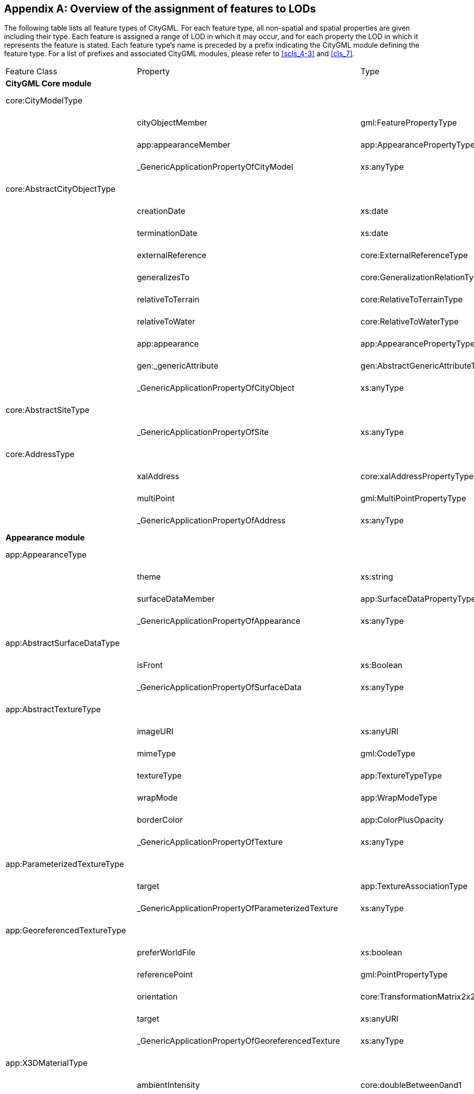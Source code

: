 [[annex_e]]
[appendix,obligation="informative"]
== Overview of the assignment of features to LODs

The following table lists all feature types of CityGML. For each feature type,
all non-spatial and spatial properties are given including their type. Each
feature is assigned a range of LOD in which it may occur, and for each property
the LOD in which it represents the feature is stated. Each feature type's name
is preceded by a prefix indicating the CityGML module defining the feature type.
For a list of prefixes and associated CityGML modules, please refer to
<<scls_4-3>> and <<cls_7>>.


[cols="15a,45a,30a,10a",options="unnumbered"]
|===
| Feature Class | Property | Type | LOD
4+.<| *CityGML Core module*

| core:CityModelType | | | 0 - 4

.3+|
| cityObjectMember | gml:FeaturePropertyType | 0 - 4
| app:appearanceMember | app:AppearancePropertyType | 0 - 4
| _GenericApplicationPropertyOfCityModel | xs:anyType | 0 - 4

| core:AbstractCityObjectType | | | 0 - 4

.9+|
| creationDate | xs:date | 0 - 4
| terminationDate | xs:date | 0 - 4
| externalReference | core:ExternalReferenceType | 0 - 4
| generalizesTo | core:GeneralizationRelationType | 0 - 4
| relativeToTerrain | core:RelativeToTerrainType | 0 - 4
| relativeToWater | core:RelativeToWaterType | 0 - 4
| app:appearance | app:AppearancePropertyType | 0 - 4
| gen:_genericAttribute | gen:AbstractGenericAttributeType | 0 - 4
| _GenericApplicationPropertyOfCityObject | xs:anyType | 0 - 4

| core:AbstractSiteType | | | 0 - 4

| | _GenericApplicationPropertyOfSite | xs:anyType | 0 - 4

| core:AddressType | | | 0 - 4

.3+|
| xalAddress | core:xalAddressPropertyType | 0 - 4
| multiPoint | gml:MultiPointPropertyType | 0 - 4
| _GenericApplicationPropertyOfAddress | xs:anyType | 0 - 4

4+.<| *Appearance module*

| app:AppearanceType | | | 0 - 4

.3+|
| theme | xs:string | 0 - 4
| surfaceDataMember | app:SurfaceDataPropertyType | 0 - 4
| _GenericApplicationPropertyOfAppearance | xs:anyType | 0 - 4

| app:AbstractSurfaceDataType | | | 0 - 4

.2+|
| isFront | xs:Boolean | 0 - 4
| _GenericApplicationPropertyOfSurfaceData | xs:anyType | 0 - 4

| app:AbstractTextureType | | | 0 - 4

.6+|
| imageURI | xs:anyURI | 0 - 4
| mimeType | gml:CodeType | 0 - 4
| textureType | app:TextureTypeType | 0 - 4
| wrapMode | app:WrapModeType | 0 - 4
| borderColor | app:ColorPlusOpacity | 0 - 4
| _GenericApplicationPropertyOfTexture | xs:anyType | 0 - 4

| app:ParameterizedTextureType | | | 0 - 4

.2+|
| target | app:TextureAssociationType | 0 - 4
| _GenericApplicationPropertyOfParameterizedTexture | xs:anyType | 0 - 4

| app:GeoreferencedTextureType | | | 0 - 4

.5+|
| preferWorldFile | xs:boolean | 0 - 4
| referencePoint | gml:PointPropertyType | 0 - 4
| orientation | core:TransformationMatrix2x2Type | 0 - 4
| target | xs:anyURI | 0 - 4
| _GenericApplicationPropertyOfGeoreferencedTexture | xs:anyType | 0 - 4

| app:X3DMaterialType | | | 0 - 4

.9+|
| ambientIntensity | core:doubleBetween0and1 | 0 - 4
| diffuseColor | app:Color | 0 - 4
| emissiveColor | app:Color | 0 - 4
| specularColor | app:Color | 0 - 4
| shininess | core:doubleBetween0and1 | 0 - 4
| transparency | core:doubleBetween0and1 | 0 - 4
| isSmooth | xs:boolean | 0 - 4
| target | xs:anyURI | 0 - 4
| _GenericApplicationPropertyOfX3DMaterial | xs:anyType | 0 - 4

4+.<| *Building module*

| bldg:AbstractBuildingType | | | 0 - 4

.35+|
| class | gml:CodeType | 0 - 4
| function | gml:CodeType | 0 - 4
| usage | gml:CodeType | 0 - 4
| yearOfConstruction | xs:gYear | 0 - 4
| yearOfDemolition | xs:gYear | 0 - 4
| roofType | gml:CodeType | 0 - 4
| measuredHeight | gml:LengthType | 0 - 4
| storeysAboveGround | xs:nonNegativeInteger | 0 - 4
| storeysBelowGround | xs:nonNegativeInteger | 0 - 4
| storeyHeightsAboveGround | gml:MeasureOrNullListType | 0 - 4
| storeyHeightsBelowGround | gml:MeasureOrNullListType | 0 - 4
| lod0FootPrint | gml:MultiSurfacePropertyType | 0
| lod0RoofEdge | gml:MultiSurfacePropertyType | 0
| lod1Solid | gml:SolidPropertyType | 1
| lod1MultiSurface | gml:MultiSurfacePropertyType | 1
| lod1TerrainIntersection | gml:MultiCurvePropertyType | 1
| lod2Solid | gml:SolidPropertyType | 2
| lod2MultiSurface | gml:MultiSurfacePropertyType | 2
| lod2MultiCurve | gml:MultiCurvePropertyType | 2
| lod2TerrainIntersection | gml:MultiCurvePropertyType | 2
| outerBuildingInstallation | bldg:BuildingInstallationPropertyType | 2 - 4
| interiorBuildingInstallation | bldg:IntBuildingInstallationPropertyType | 4
| boundedBy | bldg:BoundarySurfacePropertyType | 2 - 4
| lod3Solid | gml:SolidPropertyType | 3
| lod3MultiSurface | gml:MultiSurfacePropertyType | 3
| lod3MultiCurve | gml:MultiCurvePropertyType | 3
| lod3TerrainIntersection | gml:MultiCurvePropertyType | 3
| lod4Solid | gml:SolidPropertyType | 4
| lod4MultiSurface | gml:MultiSurfacePropertyType | 4
| lod4MultiCurve | gml:MultiCurvePropertyType | 4
| lod4TerrainIntersection | gml:MultiCurvePropertyType | 4
| interiorRoom | bldg:InteriorRoomPropertyType | 4
| consistsOfBuildingPart | bldg:BuildingPartPropertyType | 0 - 4
| address | core:AddressPropertyType | 0 - 4
| _GenericApplicationPropertyOfAbstractBuilding | xs:anyType | 0 - 4

| bldg:BuildingType | | | 0 - 4

| | _GenericApplicationPropertyOfBuiding | xs:anyType | 0 - 4

| bldg:BuildingPartType | | | 0 - 4

|
| _GenericApplicationPropertyOfBuidingPart | xs:anyType | 0 - 4

| bldg:BuildingInstallationType | | | 2 - 4

.11+|
| class | gml:CodeType | 2 - 4
| function | gml:CodeType | 2 - 4
| usage | gml:CodeType | 2 - 4
| lod2Geometry | gml:GeometryPropertyType | 2
| lod3Geometry | gml:GeometryPropertyType | 3
| lod4Geometry | gml:GeometryPropertyType | 4
| lod2ImplicitRepresentation | core:ImplicitRepresentationPropertyType | 2
| lod3ImplicitRepresentation | core:ImplicitRepresentationPropertyType | 3
| lod4ImplicitRepresentation | core:ImplicitRepresentationPropertyType | 4
| boundedBy | bldg:BoundarySurfacePropertyType | 2 - 4
| _GenericApplicationPropertyOfBuidingInstallation | xs:anyType | 2 - 4

| bldg:IntBuildingInstallationType | | | 4

.7+|
| class | gml:CodeType | 4
| function | gml:CodeType | 4
| usage | gml:CodeType | 4
| lod4Geometry | gml:GeometryPropertyType | 4
| lod4ImplicitRepresentation | core:ImplicitRepresentationPropertyType | 4
| boundedBy | bldg:BoundarySurfacePropertyType | 4
| _GenericApplicationPropertyOfIntBuidingInstallation | xs:anyType | 4

| bldg:AbstractBoundarySurface +
Type | | | 2 - 4

.5+|
| lod2MultiSurface | gml:MultiSurfacePropertyType | 2
| lod3MultiSurface | gml:MultiSurfacePropertyType | 3
| lod4MultiSurface | gml:MultiSurfacePropertyType | 4
| opening | bldg:OpeningPropertyType | 3 - 4
| _GenericApplicationPropertyOfBoundarySurface | xs:anyType | 2 - 4

| bldg:RoofSurfaceType | | | 2 - 4

| | _GenericApplicationPropertyOfRoofSurface | xs:anyType | 2 - 4

| bldg:WallSurfaceType | | | 2 - 4

| | _GenericApplicationPropertyOfWallSurface | xs:anyType | 2 - 4

| bldg:OuterCeilingSurfaceType | | | 2 - 4

| | _GenericApplicationPropertyOfOuterCeilingSurface | xs:anyType | 2 - 4

| bldg:OuterFloorSurfaceType | | | 2 - 4

| | _GenericApplicationPropertyOfOuterFloorSurface | xs:anyType | 2 - 4

| bldg:GroundSurfaceType | |  | 2 - 4

| | _GenericApplicationPropertyOfGroundSurface | xs:anyType | 2 - 4

| bldg:ClosureSurfaceType | | | 2 - 4

| | _GenericApplicationPropertyOfClosureSurface | xs:anyType | 2 - 4

| bldg:FloorSurfaceType | | | 4

| | _GenericApplicationPropertyOfFloorSurface | xs:anyType | 4

| bldg:InteriorWallSurfaceType | | | 4

| | _GenericApplicationPropertyOfInteriorWallSurface | xs:anyType | 4

| bldg:CeilingSurfaceType | | | 4

| | _GenericApplicationPropertyOfCeilingSurface | xs:anyType | 4

| bldg:AbstractOpeningType | | | 3 - 4

.5+|
| lod3MultiSurface | gml:MultiSurfacePropertyType | 3
| lod4MultiSurface | gml:MultiSurfacePropertyType | 4
| lod3ImplicitRepresentation | core:ImplicitRepresentationPropertyType | 3
| lod4ImplicitRepresentation | core:ImplicitRepresentationPropertyType | 4
| _GenericApplicationPropertyOfOpening | xs:anyType | 3 - 4

| bldg:WindowType | | | 3 - 4

| | _GenericApplicationPropertyOfWindow | xs:anyType | 3 - 4

| bldg:DoorType | | | 3 - 4

.2+|
| address | core:AddressPropertyType | 3 - 4
| _GenericApplicationPropertyOfDoor | xs:anyType | 3 - 4

| bldg:RoomType | | | 4

.9+|
| class | gml:CodeType | 4
| function | gml:CodeType | 4
| usage | gml:CodeType | 4
| lod4Solid | gml:SolidPropertyType | 4
| lod4MultiSurface | gml:MultiSurfacePropertyType | 4
| boundedBy | bldg:BoundarySurfacePropertyType | 4
| interiorFurniture | bldg:InteriorFurniturePropertyType | 4
| roomInstallation | bldg:IntBuildingInstallationPropertyType | 4
| _GenericApplicationPropertyOfRoom | xs:anyType | 4

| bldg:BuildingFurnitureType | | | 4

.6+|
| class | gml:CodeType | 4
| function | gml:CodeType | 4
| usage | gml:CodeType | 4
| lod4Geometry | gml:GeometryPropertyType | 4
| lod4ImplicitRepresentation | core:ImplicitRepresentationPropertyType | 4
| _GenericApplicationPropertyOfBuildingFurniture | xs:anyType | 4

4+.<| *Bridge module*

| brid:AbstractBridgeType | | | 1 - 4

.29+|
| class | gml:CodeType | 1 - 4
| function | gml:CodeType | 1 - 4
| usage | gml:CodeType | 1 - 4
| yearOfConstruction | xs:gYear | 1 - 4
| yearOfDemolition | xs:gYear | 1 - 4
| isMovable | xs:boolean | 1 - 4
| lod1Solid | gml:SolidPropertyType | 1
| lod1MultiSurface | gml:MultiSurfacePropertyType | 1
| lod1TerrainIntersection | gml:MultiCurvePropertyType | 1
| lod2Solid | gml:SolidPropertyType | 2
| lod2MultiSurface | gml:MultiSurfacePropertyType | 2
| lod2MultiCurve | gml:MultiCurvePropertyType | 2
| lod2TerrainIntersection | gml:MultiCurvePropertyType | 2
| outerBridgeConstruction | brid:BridgeConstructionElementPropertyType | 1 - 4
| outerBridgeInstallation | brid:BridgeInstallationPropertyType | 2 - 4
| interiorBridgeInstallation | brid:IntBridgeInstallationPropertyType | 4
| boundedBy | brid:BoundarySurfacePropertyType | 2 - 4
| lod3Solid | gml:SolidPropertyType | 3
| lod3MultiSurface | gml:MultiSurfacePropertyType | 3
| lod3MultiCurve | gml:MultiCurvePropertyType | 3
| lod3TerrainIntersection | gml:MultiCurvePropertyType | 3
| lod4Solid | gml:SolidPropertyType | 4
| lod4MultiSurface | gml:MultiSurfacePropertyType | 4
| lod4MultiCurve | gml:MultiCurvePropertyType | 4
| lod4TerrainIntersection | gml:MultiCurvePropertyType | 4
| interiorBridgeRoom | brid:InteriorBridgeRoomPropertyType | 4
| consistsOfBridgePart | brid:BridgePartPropertyType | 1 - 4
| address | core:AddressPropertyType | 1 - 4
| _GenericApplicationPropertyOfAbstractBridge | xs:anyType | 1 - 4

| brid:BridgeType | | | 1 - 4

| | _GenericApplicationPropertyOfBridge | xs:anyType | 1 - 4

| brid:BridgePartType | | | 1 - 4

| | _GenericApplicationPropertyOfBridgePart | xs:anyType | 1 - 4

| brid:BridgeConstructionElement +
Type | | | 2 - 4

.17+|
| class | gml:CodeType | 1 - 4
| function | gml:CodeType | 1 - 4
| usage | gml:CodeType | 1 - 4
| lod1Geometry | gml:GeometryPropertyType | 1
| lod2Geometry | gml:GeometryPropertyType | 2
| lod3Geometry | gml:GeometryPropertyType | 3
| lod4Geometry | gml:GeometryPropertyType | 4
| lod1TerrainIntersection | gml:MultiCurvePropertyType | 1
| lod2TerrainIntersection | gml:MultiCurvePropertyType | 2
| lod3TerrainIntersection | gml:MultiCurvePropertyType | 3
| lod4TerrainIntersection | gml:MultiCurvePropertyType | 4
| lod1ImplicitRepresentation | core:ImplicitRepresentationPropertyType | 1
| lod2ImplicitRepresentation | core:ImplicitRepresentationPropertyType | 2
| lod3ImplicitRepresentation | core:ImplicitRepresentationPropertyType | 3
| lod4ImplicitRepresentation | core:ImplicitRepresentationPropertyType | 4
| boundedBy | brid:BoundarySurfacePropertyType | 2 - 4
| _GenericApplicationPropertyOfBridgeConstructionElement | xs:anyType | 2 - 4

| brid:BridgeInstallationType | | | 2 - 4

.11+|
| class | gml:CodeType | 2 - 4
| function | gml:CodeType | 2 - 4
| usage | gml:CodeType | 2 - 4
| lod2Geometry | gml:GeometryPropertyType | 2
| lod3Geometry | gml:GeometryPropertyType | 3
| lod4Geometry | gml:GeometryPropertyType | 4
| lod2ImplicitRepresentation | core:ImplicitRepresentationPropertyType | 2
| lod3ImplicitRepresentation | core:ImplicitRepresentationPropertyType | 3
| lod4ImplicitRepresentation | core:ImplicitRepresentationPropertyType | 4
| boundedBy | brid:BoundarySurfacePropertyType | 2 - 4
| _GenericApplicationPropertyOfBridgeInstallation | xs:anyType | 2 - 4

| brid:IntBridgeInstallationType | | | 4

.7+|
| class | gml:CodeType | 4
| function | gml:CodeType | 4
| usage | gml:CodeType | 4
| lod4Geometry | gml:GeometryPropertyType | 4
| lod4ImplicitRepresentation | core:ImplicitRepresentationPropertyType | 4
| boundedBy | brid:BoundarySurfacePropertyType | 4
| _GenericApplicationPropertyOfIntBridgeInstallation | xs:anyType | 4

| brid:AbstractBoundarySurface +
Type | | | 2 - 4

.5+|
| lod2MultiSurface | gml:MultiSurfacePropertyType | 2
| lod3MultiSurface | gml:MultiSurfacePropertyType | 3
| lod4MultiSurface | gml:MultiSurfacePropertyType | 4
| opening | brid:OpeningPropertyType | 3 - 4
| _GenericApplicationPropertyOfBoundarySurface | xs:anyType | 2 - 4

| brid:RoofSurfaceType | | | 2 - 4

| | _GenericApplicationPropertyOfRoofSurface | xs:anyType | 2 - 4

| brid:WallSurfaceType | | | 2 - 4

| | _GenericApplicationPropertyOfWallSurface | xs:anyType | 2 - 4

| brid:OuterCeilingSurfaceType | | | 2 - 4

| | _GenericApplicationPropertyOfOuterCeilingSurface | xs:anyType | 2 - 4

| brid:OuterFloorSurfaceType | | | 2 - 4

| | _GenericApplicationPropertyOfOuterFloorSurface | xs:anyType | 2 - 4

| brid:GroundSurfaceType | | | 2 - 4

| | _GenericApplicationPropertyOfGroundSurface | xs:anyType | 2 - 4

| brid:ClosureSurfaceType | | | 2 - 4

| | _GenericApplicationPropertyOfClosureSurface | xs:anyType | 2 - 4

| brid:FloorSurfaceType | | | 4

| | _GenericApplicationPropertyOfFloorSurface | xs:anyType | 4

| brid:InteriorWallSurfaceType | | | 4

| | _GenericApplicationPropertyOfInteriorWallSurface | xs:anyType | 4

| brid:CeilingSurfaceType | | | 4

| | _GenericApplicationPropertyOfCeilingSurface | xs:anyType | 4

| brid:AbstractOpeningType | | | 3 - 4

.5+|
| lod3MultiSurface | gml:MultiSurfacePropertyType | 3
| lod4MultiSurface | gml:MultiSurfacePropertyType | 4
| lod3ImplicitRepresentation | core:ImplicitRepresentationPropertyType | 3
| lod4ImplicitRepresentation | core:ImplicitRepresentationPropertyType | 4
| _GenericApplicationPropertyOfOpening | xs:anyType | 3 - 4

| brid:WindowType | | | 3 - 4

| | _GenericApplicationPropertyOfWindow | xs:anyType | 3 - 4

| brid:DoorType | | | 3 - 4

.2+|
| address | core:AddressPropertyType | 3 - 4
| _GenericApplicationPropertyOfDoor | xs:anyType | 3 - 4

| brid: BridgeRoomType | | | 4

.9+|
| class | gml:CodeType | 4
| function | gml:CodeType | 4
| usage | gml:CodeType | 4
| lod4Solid | gml:SolidPropertyType | 4
| lod4MultiSurface | gml:MultiSurfacePropertyType | 4
| boundedBy | brid:BoundarySurfacePropertyType | 4
| interiorFurniture | brid:InteriorFurniturePropertyType | 4
| bridgeRoomInstallation | brid:IntBridgeInstallationPropertyType | 4
| _GenericApplicationPropertyOfBridgeRoom | xs:anyType | 4

| brid: BridgeFurnitureType | | | 4

.6+|
| class | gml:CodeType | 4
| function | gml:CodeType | 4
| usage | gml:CodeType | 4
| lod4Geometry | gml:GeometryPropertyType | 4
| lod4ImplicitRepresentation | core:ImplicitRepresentationPropertyType | 4
| _GenericApplicationPropertyOfBridgeFurniture | xs:anyType | 4

4+.<| *Relief module*

| dem:ReliefFeatureType | | | 0 - 4

.3+|
| lod | core:integerBetween0and4 | 0 - 4
| reliefComponent | dem:ReliefComponentPropertyType | 0 - 4
| _GenericApplicationPropertyOfReliefFeature | xs:anyType | 0 - 4
| dem:AbstractReliefComponent +
 Type
| | | 0 - 4

.3+|
| lod | core:integerBetween0and4 | 0 - 4
| extent | gml:PolygonPropertyType | 0 - 4
| _GenericApplicationPropertyOfReliefComponent | xs:anyType | 0 - 4

| dem:TINReliefType | | | 0 - 4

.2+|
| tin | dem:tinPropertyType | 0 - 4
| _GenericApplicationPropertyOfTINRelief | xs:anyType | 0 - 4

| dem:RasterReliefType | | | 0 - 4

.2+|
| grid | dem:gridPropertyType | 0 - 4
| _GenericApplicationPropertyOfRasterRelief | xs:anyType | 0 - 4

| dem:MassPointReliefType | | | 0 - 4

.2+|
| reliefPoints | gml:MultiPointPropertyType | 0 - 4
| _GenericApplicationPropertyOfMassPointRelief | xs:anyType | 0 - 4

| dem:BreakLineReliefType | | | 0 - 4

.3+|
| ridgeOrValleyLines | gml:MultiCurvePropertyType | 0 - 4
| breaklines | gml:MultiCurvePropertyType | 0 - 4
| _GenericApplicationPropertyOfBreakLineRelief | xs:anyType | 0 - 4

4+.<| *CityFurniture module*

| frn:CityFurnitureType | | | 1 - 4

.16+|
| class | gml:CodeType | 1 - 4
| function | gml:CodeType | 1 - 4
| usage | gml:CodeType | 1 - 4
| lod1Geometry | gml:GeometryPropertyType | 1
| lod2Geometry | gml:GeometryPropertyType | 2
| lod3Geometry | gml:GeometryPropertyType | 3
| lod4Geometry | gml:GeometryPropertyType | 4
| lod1TerrainIntersection | gml:MultiCurvePropertyType | 1
| lod2TerrainIntersection | gml:MultiCurvePropertyType | 2
| lod3TerrainIntersection | gml:MultiCurvePropertyType | 3
| lod4TerrainIntersection | gml:MultiCurvePropertyType | 4
| lod1ImplicitRepresentation | core:ImplicitRepresentationPropertyType | 1
| lod2ImplicitRepresentation | core:ImplicitRepresentationPropertyType | 2
| lod3ImplicitRepresentation | core:ImplicitRepresentationPropertyType | 3
| lod4ImplicitRepresentation | core:ImplicitRepresentationPropertyType | 4
| _GenericApplicationPropertyOfCityFurniture | xs:anyType | 1 - 4

4+.<| *CityObjectGroup module*

| grp:CityObjectGroupType | | | 0 - 4

.7+|
| class | gml:CodeType | 0 - 4
| function | gml:CodeType | 0 - 4
| usage | gml:CodeType | 0 - 4
| groupMember | grp:CityObjectGroupMemberType | 0 - 4
| parent | grp:CityObjectGroupParentType | 0 - 4
| geometry | gml:GeometryPropertyType | 0 - 4
| _GenericApplicationPropertyOfCityObjectGroup | xs:anyType | 0 - 4

4+.<| *Generics module*

| gen:GenericCityObjectType | | | 0 - 4

.18+|
| class | gml:CodeType | 0 - 4
| function | gml:CodeType | 0 - 4
| usage | gml:CodeType | 0 - 4
| lod0Geometry | gml:GeometryPropertyType | 0
| lod1Geometry | gml:GeometryPropertyType | 1
| lod2Geometry | gml:GeometryPropertyType | 2
| lod3Geometry | gml:GeometryPropertyType | 3
| lod4Geometry | gml:GeometryPropertyType | 4
| lod0TerrainIntersection | gml:MultiCurvePropertyType | 0
| lod1TerrainIntersection | gml:MultiCurvePropertyType | 1
| lod2TerrainIntersection | gml:MultiCurvePropertyType | 2
| lod3TerrainIntersection | gml:MultiCurvePropertyType | 3
| lod4TerrainIntersection | gml:MultiCurvePropertyType | 4
| lod0ImplicitRepresentation | core:ImplicitRepresentationPropertyType | 0
| lod1ImplicitRepresentation | core:ImplicitRepresentationPropertyType | 1
| lod2ImplicitRepresentation | core:ImplicitRepresentationPropertyType | 2
| lod3ImplicitRepresentation | core:ImplicitRepresentationPropertyType | 3
| lod4ImplicitRepresentation | core:ImplicitRepresentationPropertyType | 4

4+.<| *LandUse module*

| luse:LandUseType | | | 0 - 4

.9+|
| class | gml:CodeType | 0 - 4
| function | gml:CodeType | 0 - 4
| usage | gml:CodeType | 0 - 4
| lod0MultiSurface | gml:MultiSurfacePropertyType | 0
| lod1MultiSurface | gml:MultiSurfacePropertyType | 1
| lod2MultiSurface | gml:MultiSurfacePropertyType | 2
| lod3MultiSurface | gml:MultiSurfacePropertyType | 3
| lod4MultiSurface | gml:MultiSurfacePropertyType | 4
| _GenericApplicationPropertyOfLandUse | xs:anyType | 0 - 4

4+.<| *Transportation module*
| tran:AbstractTransportationObject +
Type | | | 0 - 4

| | _GenericApplicationPropertyOfTransportationObject | xs:anyType | 0 - 4

| tran:TransportationComplexType | | | 0 - 4

.11+|
| class | gml:CodeType | 0 - 4
| function | gml:CodeType | 0 - 4
| usage | gml:CodeType | 0 - 4
| trafficArea | tran:TrafficAreaPropertyType | 0 - 4
| auxilaryTrafficArea | tran:AuxilaryTrafficAreaPropertyType | 0 - 4
| lod0Network | gml:GeometricComplexPropertyType | 0
| lod1MultiSurface | gml:MultiSurfacePropertyType | 1
| lod2MultiSurface | gml:MultiSurfacePropertyType | 2
| lod3MultiSurface | gml:MultiSurfacePropertyType | 3
| lod4MultiSurface | gml:MultiSurfacePropertyType | 4
| _GenericApplicationPropertyOfTransportationComplex | xs:anyType | 0 - 4

| tran:TrafficAreaType | | | 1 - 4

.9+|
| class | gml:CodeType | 1 - 4
| function | gml:CodeType | 1 - 4
| usage | gml:CodeType | 1 - 4
| surfaceMaterial | gml:CodeType | 1 - 4
| lod1MultiSurface | gml:MultiSurfacePropertyType | 1
| lod2MultiSurface | gml:MultiSurfacePropertyType | 2
| lod3MultiSurface | gml:MultiSurfacePropertyType | 3
| lod4MultiSurface | gml:MultiSurfacePropertyType | 4
| _GenericApplicationPropertyOfTrafficArea | xs:anyType | 1 - 4

| tran:AuxillaryTrafficAreaType | | | 1 - 4

.9+|
| class | gml:CodeType | 1 - 4
| function | gml:CodeType | 1 - 4
| usage | gml:CodeType | 1 - 4
| surfaceMaterial | gml:CodeType | 1 - 4
| lod1MultiSurface | gml:MultiSurfacePropertyType | 1
| lod2MultiSurface | gml:MultiSurfacePropertyType | 2
| lod3MultiSurface | gml:MultiSurfacePropertyType | 3
| lod4MultiSurface | gml:MultiSurfacePropertyType | 4
| _GenericApplicationPropertyOfAuxiliaryTrafficArea | xs:anyType | 1 - 4

| tran:TrackType | | | 1 - 4

| | _GenericApplicationPropertyOfTrack | xs:anyType | 1 - 4

| tran:RoadType | | | 1 - 4

| | _GenericApplicationPropertyOfRoad | xs:anyType | 1 - 4

| tran:RailwayType | | | 1 - 4

| | _GenericApplicationPropertyOfRailway | xs:anyType | 1 - 4

| tran:SquareType | | | 1 - 4

| | _GenericApplicationPropertyOfSquare | xs:anyType | 1 - 4

4+.<| *Tunnel module*

| tun:AbstractTunnelType | | | 1 - 4

.26+|
| class | gml:CodeType | 1 - 4
| function | gml:CodeType | 1 - 4
| usage | gml:CodeType | 1 - 4
| yearOfConstruction | xs:gYear | 1 - 4
| yearOfDemolition | xs:gYear | 1 - 4
| lod1Solid | gml:SolidPropertyType | 1
| lod1MultiSurface | gml:MultiSurfacePropertyType | 1
| lod1TerrainIntersection | gml:MultiCurvePropertyType | 1
| lod2Solid | gml:SolidPropertyType | 2
| lod2MultiSurface | gml:MultiSurfacePropertyType | 2
| lod2MultiCurve | gml:MultiCurvePropertyType | 2
| lod2TerrainIntersection | gml:MultiCurvePropertyType | 2
| outerTunnelInstallation | tun:TunnelInstallationPropertyType | 2 - 4
| interiorTunnelInstallation | tun:IntTunnelInstallationPropertyType | 4
| boundedBy | tun:BoundarySurfacePropertyType | 2 - 4
| lod3Solid | gml:SolidPropertyType | 3
| lod3MultiSurface | gml:MultiSurfacePropertyType | 3
| lod3MultiCurve | gml:MultiCurvePropertyType | 3
| lod3TerrainIntersection | gml:MultiCurvePropertyType | 3
| lod4Solid | gml:SolidPropertyType | 4
| lod4MultiSurface | gml:MultiSurfacePropertyType | 4
| lod4MultiCurve | gml:MultiCurvePropertyType | 4
| lod4TerrainIntersection | gml:MultiCurvePropertyType | 4
| interiorHollowSpace | tun:InteriorHollowSpacePropertyType | 4
| consistsOfTunnelPart | tun:TunnelPartPropertyType | 1 - 4
| _GenericApplicationPropertyOfAbstractTunnel | xs:anyType | 1 - 4

| tun:TunnelType | | | 1 - 4

| | _GenericApplicationPropertyOfTunnel | xs:anyType | 1 - 4

| tun:TunnelPartType | | | 1 - 4

| | _GenericApplicationPropertyOfTunnelPart | xs:anyType | 1 - 4

| tun:TunnelInstallationType | | | 2 - 4

.11+|
| class | gml:CodeType | 2 - 4
| function | gml:CodeType | 2 - 4
| usage | gml:CodeType | 2 - 4
| lod2Geometry | gml:GeometryPropertyType | 2
| lod3Geometry | gml:GeometryPropertyType | 3
| lod4Geometry | gml:GeometryPropertyType | 4
| lod2ImplicitRepresentation | core:ImplicitRepresentationPropertyType | 2
| lod3ImplicitRepresentation | core:ImplicitRepresentationPropertyType | 3
| lod4ImplicitRepresentation | core:ImplicitRepresentationPropertyType | 4
| boundedBy | tun:BoundarySurfacePropertyType | 2 - 4
| _GenericApplicationPropertyOfTunnelInstallation | xs:anyType | 2 - 4

| tun:IntTunnelInstallationType | | | 4

.7+|
| class | gml:CodeType | 4
| function | gml:CodeType | 4
| usage | gml:CodeType | 4
| lod4Geometry | gml:GeometryPropertyType | 4
| lod4ImplicitRepresentation | core:ImplicitRepresentationPropertyType | 4
| boundedBy | tun:BoundarySurfacePropertyType | 4
| _GenericApplicationPropertyOfIntTunnelInstallation | xs:anyType | 4

| tun:AbstractBoundarySurface +
Type | | | 2 - 4

.5+|
| lod2MultiSurface | gml:MultiSurfacePropertyType | 2
| lod3MultiSurface | gml:MultiSurfacePropertyType | 3
| lod4MultiSurface | gml:MultiSurfacePropertyType | 4
| opening | tun:OpeningPropertyType | 3 - 4
| _GenericApplicationPropertyOfBoundarySurface | xs:anyType | 2 - 4

| tun:RoofSurfaceType | | | 2 - 4

| | _GenericApplicationPropertyOfRoofSurface | xs:anyType | 2 - 4

| tun:WallSurfaceType | | | 2 - 4

| | _GenericApplicationPropertyOfWallSurface | xs:anyType | 2 - 4

| tun:OuterCeilingSurfaceType | | | 2 - 4

| | _GenericApplicationPropertyOfOuterCeilingSurface | xs:anyType | 2 - 4

| tun:OuterFloorSurfaceType | | | 2 - 4

| | _GenericApplicationPropertyOfOuterFloorSurface | xs:anyType | 2 - 4

| tun:GroundSurfaceType | | | 2 - 4

| | _GenericApplicationPropertyOfGroundSurface | xs:anyType | 2 - 4

| tun:ClosureSurfaceType | | | 2 - 4

| | _GenericApplicationPropertyOfClosureSurface | xs:anyType | 2 - 4

| tun:FloorSurfaceType | | | 4

| | _GenericApplicationPropertyOfFloorSurface | xs:anyType | 4

| tun:InteriorWallSurfaceType | | | 4

| | _GenericApplicationPropertyOfInteriorWallSurface | xs:anyType | 4

| tun:CeilingSurfaceType | | | 4

| | _GenericApplicationPropertyOfCeilingSurface | xs:anyType | 4

| tun:AbstractOpeningType | | | 3 - 4

.5+|
| lod3MultiSurface | gml:MultiSurfacePropertyType | 3
| lod4MultiSurface | gml:MultiSurfacePropertyType | 4
| lod3ImplicitRepresentation | core:ImplicitRepresentationPropertyType | 3
| lod4ImplicitRepresentation | core:ImplicitRepresentationPropertyType | 4
| _GenericApplicationPropertyOfOpening | xs:anyType | 3 - 4

| tun:WindowType | | | 3 - 4

| | _GenericApplicationPropertyOfWindow | xs:anyType | 3 - 4

| tun:DoorType | | | 3 - 4

.2+|
| address | core:AddressPropertyType | 3 - 4
| _GenericApplicationPropertyOfDoor | xs:anyType | 3 - 4

| tun:HollowSpaceType | | | 4

.9+|
| class | gml:CodeType | 4
| function | gml:CodeType | 4
| usage | gml:CodeType | 4
| lod4Solid | gml:SolidPropertyType | 4
| lod4MultiSurface | gml:MultiSurfacePropertyType | 4
| boundedBy | tun:BoundarySurfacePropertyType | 4
| interiorFurniture | tun:InteriorFurniturePropertyType | 4
| hollowSpaceInstallation | tun:IntTunnelInstallationPropertyType | 4
| _GenericApplicationPropertyOfHollowSpace | xs:anyType | 4

| tun:TunnelFurnitureType | | | 4

.6+|
| class | gml:CodeType | 4
| function | gml:CodeType | 4
| usage | gml:CodeType | 4
| lod4Geometry | gml:GeometryPropertyType | 4
| lod4ImplicitRepresentation | core:ImplicitRepresentationPropertyType | 4
| _GenericApplicationPropertyOfTunnelFurniture | xs:anyType | 4

4+.<| *Vegetation module*

| veg:AbstractVegetationObject +
Type | | | 1 - 4

| | _GenericApplicationPropertyOfVegetationObject | xs:anyType | 1 - 4

| veg:PlantCoverType | | | 1 - 4

.13+|
| class | gml:CodeType | 1 - 4
| function | gml:CodeType | 1 - 4
| usage | gml:CodeType | 1 - 4
| averageHeight | gml:LengthType | 1 - 4
| lod1MultiSurface | gml:MultiSurfacePropertyType | 1
| lod2MultiSurface | gml:MultiSurfacePropertyType | 2
| lod3MultiSurface | gml:MultiSurfacePropertyType | 3
| lod4MultiSurface | gml:MultiSurfacePropertyType | 4
| lod1MultiSolid | gml:MultiSolidPropertyType | 1
| lod2MultiSolid | gml:MultiSolidPropertyType | 2
| lod3MultiSolid | gml:MultiSolidPropertyType | 3
| Lod4MultiSolid | gml:MultiSolidPropertyType | 4
| _GenericApplicationPropertyOfPlantCover | xs:anyType | 1 - 4

| veg:SolitaryVegetation +
ObjectType | | | 1 - 4

.16+|
| class | gml:CodeType | 1 - 4
| function | gml:CodeType | 1 - 4
| usage | gml:CodeType | 1 - 4
| species | gml:CodeType | 1 - 4
| height | gml:LengthType | 1 - 4
| trunkDiameter | gml:LengthType | 1 - 4
| crownDiameter | gml:LengthType | 1 - 4
| lod1Geometry | gml:GeometryPropertyType | 1
| lod2Geometry | gml:GeometryPropertyType | 2
| lod3Geometry | gml:GeometryPropertyType | 3
| lod4Geometry | gml:GeometryPropertyType | 4
| lod1ImplicitRepresentation | core:ImplicitRepresentationPropertyType | 1
| lod2ImplicitRepresentation | core:ImplicitRepresentationPropertyType | 2
| lod3ImplicitRepresentation | core:ImplicitRepresentationPropertyType | 3
| lod4ImplicitRepresentation | core:ImplicitRepresentationPropertyType | 4
| _GenericApplicationPropertyOfSolitaryVegetationObject | xs:anyType | 1 - 4

4+.<| *WaterObject module*

| wtr:AbstractWaterObjectType | | | 0 - 4

| | _GenericApplicationPropertyOfWaterObject | xs:anyType | 0 - 4

| wtr:WaterBodyType | | | 0 - 4

.13+|
| class | gml:CodeType | 0 - 4
| function | gml:CodeType | 0 - 4
| usage | gml:CodeType | 0 - 4
| lod0MultiCurve | gml:MultiCurvePropertyType | 0
| lod1MultiCurve | gml:MultiCurvePropertyType | 1
| lod0MultiSurface | gml:MultiSurfacePropertyType | 0
| lod1MultiSurface | gml:MultiSurfacePropertyType | 1
| lod1Solid | gml:SolidPropertyType | 1
| lod2Solid | gml:SolidPropertyType | 2
| lod3Solid | gml:SolidPropertyType | 3
| lod4Solid | gml:SolidPropertyType | 4
| boundedBy | wtr:BoundedByWaterSurface +
PropertyType | 2 - 4
| _GenericApplicationPropertyOfWaterBody | xs:anyType | 0 - 4

| wtr:AbstractWaterBoundary +
SurfaceType | | | 2 - 4

.3+|
| lod2Surface | gml:SurfacePropertyType | 2
| lod3Surface | gml:SurfacePropertyType | 3
| lod4Surface | gml:SurfacePropertyType | 4

| | _GenericApplicationPropertyOfWaterBoundarySurface | xs:anyType | 2 - 4

| wtr:WaterSurfaceType | | | 2 - 4

.2+|
| waterLevel | WaterLevelType | 2 - 4
| _GenericApplicationPropertyOfWaterSurface | xs:anyType | 2 - 4

| wtr:WaterGroundSurfaceType | | | 2 - 4

| | _GenericApplicationPropertyOfWaterGroundSurface | xs:anyType | 2 - 4

| wtr:WaterClosureSurfaceType | | | 2 - 4

| | _GenericApplicationPropertyOfWaterClosureSurface | xs:anyType | 2 - 4

|===


